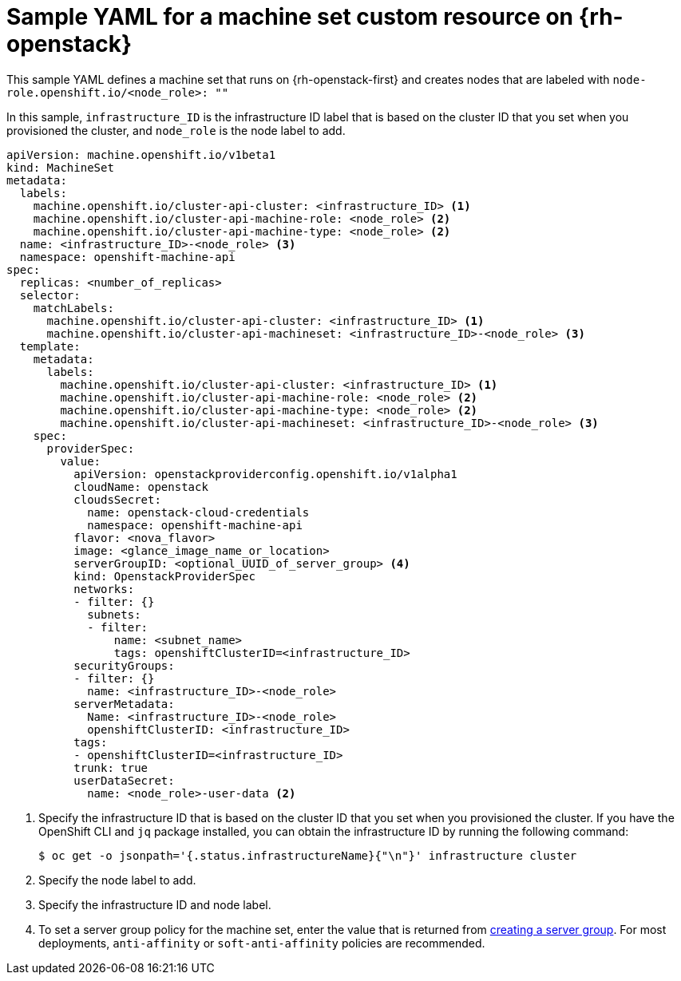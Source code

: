 // Module included in the following assemblies:
//
// * machine_management/creating-infrastructure-machinesets.adoc
// * machine_management/creating_machinesets/creating-machineset-osp.adoc

[id="machineset-yaml-osp_{context}"]
=  Sample YAML for a machine set custom resource on {rh-openstack}

This sample YAML defines a machine set that runs on {rh-openstack-first} and creates nodes that are labeled with `node-role.openshift.io/<node_role>: ""`

In this sample, `infrastructure_ID` is the infrastructure ID label that is based on the cluster ID that you set when you provisioned the cluster, and `node_role` is the node label to add.

[source,yaml]
----
apiVersion: machine.openshift.io/v1beta1
kind: MachineSet
metadata:
  labels:
    machine.openshift.io/cluster-api-cluster: <infrastructure_ID> <1>
    machine.openshift.io/cluster-api-machine-role: <node_role> <2>
    machine.openshift.io/cluster-api-machine-type: <node_role> <2>
  name: <infrastructure_ID>-<node_role> <3>
  namespace: openshift-machine-api
spec:
  replicas: <number_of_replicas>
  selector:
    matchLabels:
      machine.openshift.io/cluster-api-cluster: <infrastructure_ID> <1>
      machine.openshift.io/cluster-api-machineset: <infrastructure_ID>-<node_role> <3>
  template:
    metadata:
      labels:
        machine.openshift.io/cluster-api-cluster: <infrastructure_ID> <1>
        machine.openshift.io/cluster-api-machine-role: <node_role> <2>
        machine.openshift.io/cluster-api-machine-type: <node_role> <2>
        machine.openshift.io/cluster-api-machineset: <infrastructure_ID>-<node_role> <3>
    spec:
      providerSpec:
        value:
          apiVersion: openstackproviderconfig.openshift.io/v1alpha1
          cloudName: openstack
          cloudsSecret:
            name: openstack-cloud-credentials
            namespace: openshift-machine-api
          flavor: <nova_flavor>
          image: <glance_image_name_or_location>
          serverGroupID: <optional_UUID_of_server_group> <4>
          kind: OpenstackProviderSpec
          networks:
          - filter: {}
            subnets:
            - filter:
                name: <subnet_name>
                tags: openshiftClusterID=<infrastructure_ID>
          securityGroups:
          - filter: {}
            name: <infrastructure_ID>-<node_role>
          serverMetadata:
            Name: <infrastructure_ID>-<node_role>
            openshiftClusterID: <infrastructure_ID>
          tags:
          - openshiftClusterID=<infrastructure_ID>
          trunk: true
          userDataSecret:
            name: <node_role>-user-data <2>
----
<1> Specify the infrastructure ID that is based on the cluster ID that you set when you provisioned the cluster. If you have the OpenShift CLI and `jq` package installed, you can obtain the infrastructure ID by running the following command:
+
[source,terminal]
----
$ oc get -o jsonpath='{.status.infrastructureName}{"\n"}' infrastructure cluster
----
<2> Specify the node label to add.
<3> Specify the infrastructure ID and node label.
<4> To set a server group policy for the machine set, enter the value that is returned from link:https://access.redhat.com/documentation/en-us/red_hat_openstack_platform/16.0/html/command_line_interface_reference/server#server_group_create[creating a server group]. For most deployments, `anti-affinity` or `soft-anti-affinity` policies are recommended.

